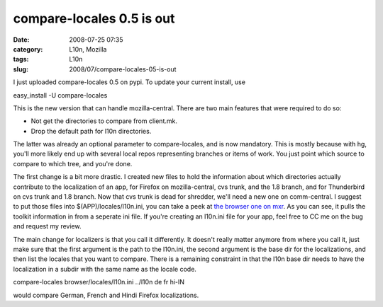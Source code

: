 compare-locales 0.5 is out
##########################
:date: 2008-07-25 07:35
:category: L10n, Mozilla
:tags: L10n
:slug: 2008/07/compare-locales-05-is-out

I just uploaded compare-locales 0.5 on pypi. To update your current install, use

easy_install -U compare-locales

This is the new version that can handle mozilla-central. There are two main features that were required to do so:

-  Not get the directories to compare from client.mk.
-  Drop the default path for l10n directories.

The latter was already an optional parameter to compare-locales, and is now mandatory. This is mostly because with hg, you'll more likely end up with several local repos representing branches or items of work. You just point which source to compare to which tree, and you're done.

The first change is a bit more drastic. I created new files to hold the information about which directories actually contribute to the localization of an app, for Firefox on mozilla-central, cvs trunk, and the 1.8 branch, and for Thunderbird on cvs trunk and 1.8 branch. Now that cvs trunk is dead for shredder, we'll need a new one on comm-central. I suggest to put those files into $(APP)/locales/l10n.ini, you can take a peek at `the browser one on mxr <http://mxr.mozilla.org/mozilla-central/source/browser/locales/l10n.ini>`__. As you can see, it pulls the toolkit information in from a seperate ini file. If you're creating an l10n.ini file for your app, feel free to CC me on the bug and request my review.

The main change for localizers is that you call it differently. It doesn't really matter anymore from where you call it, just make sure that the first argument is the path to the l10n.ini, the second argument is the base dir for the localizations, and then list the locales that you want to compare. There is a remaining constraint in that the l10n base dir needs to have the localization in a subdir with the same name as the locale code.

compare-locales browser/locales/l10n.ini ../l10n de fr hi-IN

would compare German, French and Hindi Firefox localizations.

